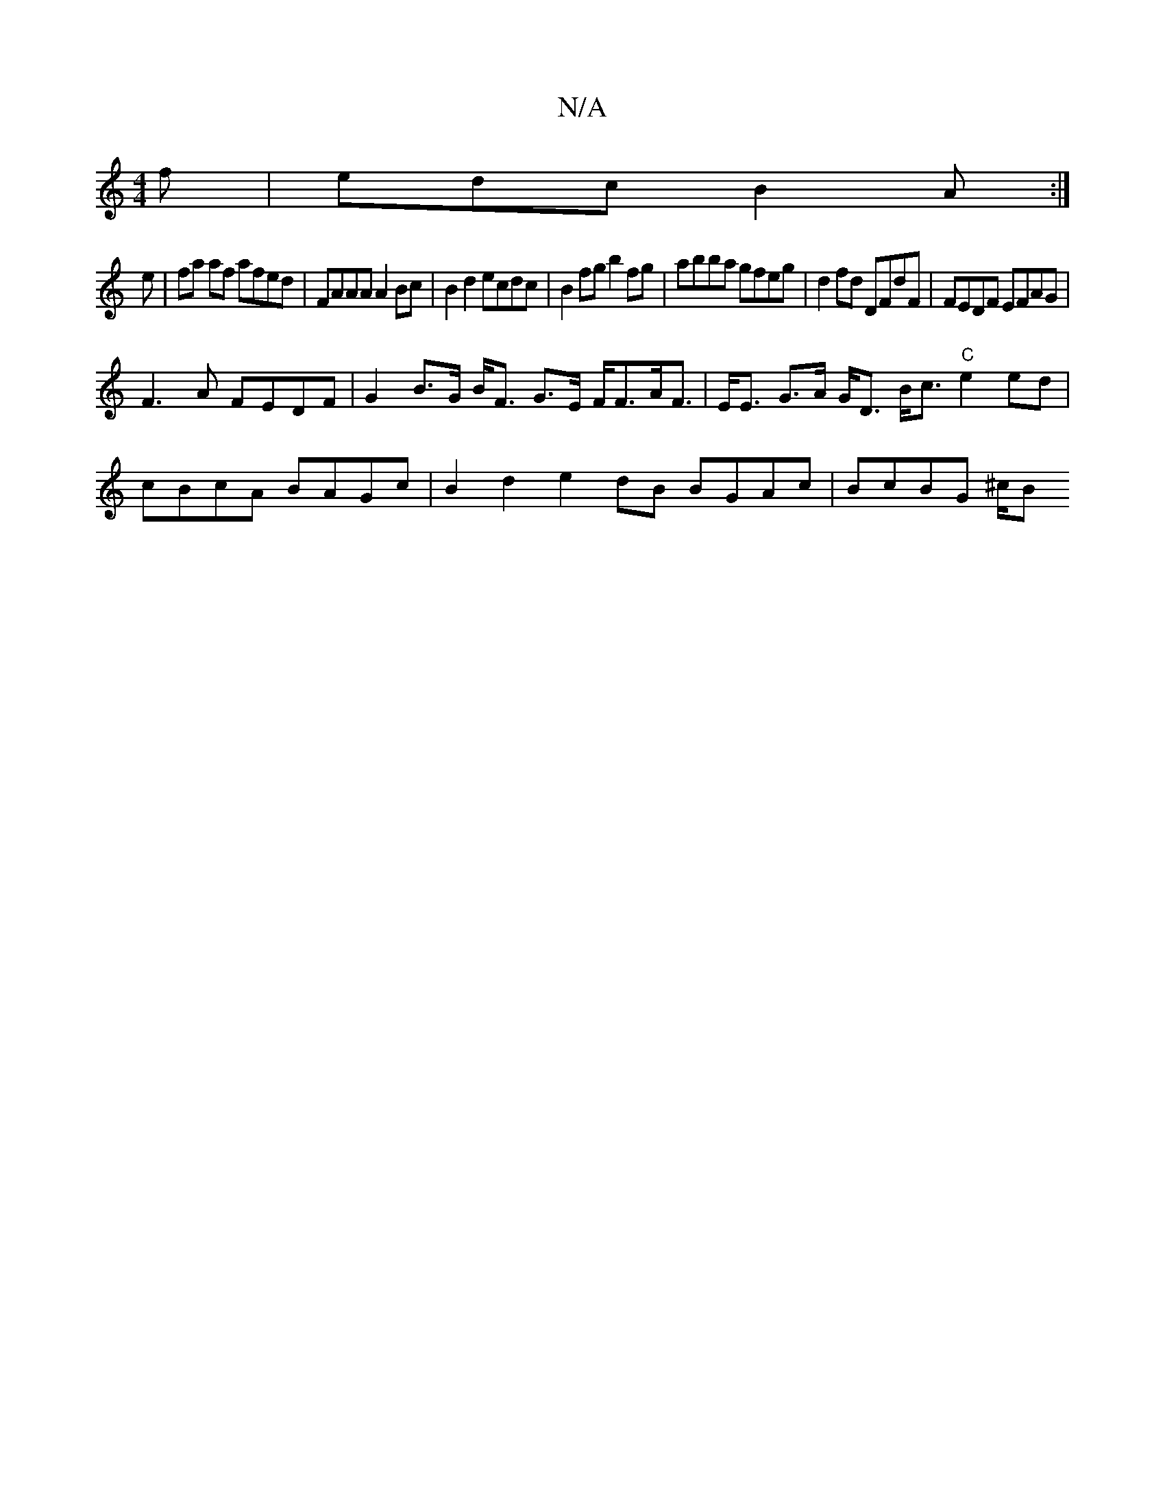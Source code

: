 X:1
T:N/A
M:4/4
R:N/A
K:Cmajor
f | edc B2 A :|
e|fa af afed | FAAA A2 Bc | B2d2ecdc | B2fg b2fg |abba gfeg | d2 fd DFdF | FEDF EFAG |
F3A FEDF | G2 B>G B<F G>E F<FA<F|E<E G>A G<D B<c "C"e2 ed |
cBcA BAGc | B2d2 e2 dB BGAc|BcBG ^c/B